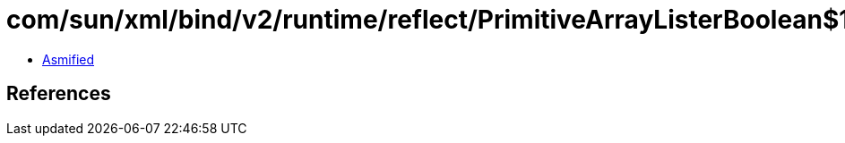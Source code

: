 = com/sun/xml/bind/v2/runtime/reflect/PrimitiveArrayListerBoolean$1.class

 - link:PrimitiveArrayListerBoolean$1-asmified.java[Asmified]

== References

